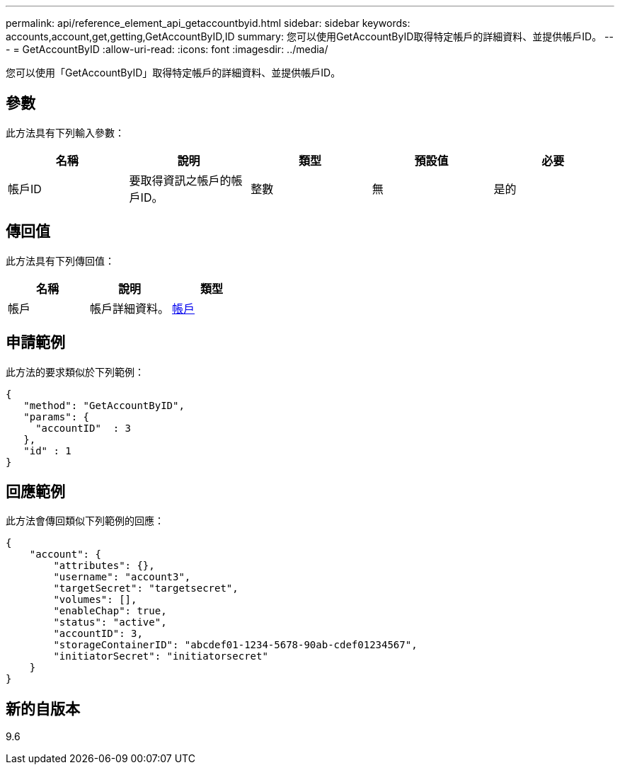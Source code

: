 ---
permalink: api/reference_element_api_getaccountbyid.html 
sidebar: sidebar 
keywords: accounts,account,get,getting,GetAccountByID,ID 
summary: 您可以使用GetAccountByID取得特定帳戶的詳細資料、並提供帳戶ID。 
---
= GetAccountByID
:allow-uri-read: 
:icons: font
:imagesdir: ../media/


[role="lead"]
您可以使用「GetAccountByID」取得特定帳戶的詳細資料、並提供帳戶ID。



== 參數

此方法具有下列輸入參數：

|===
| 名稱 | 說明 | 類型 | 預設值 | 必要 


 a| 
帳戶ID
 a| 
要取得資訊之帳戶的帳戶ID。
 a| 
整數
 a| 
無
 a| 
是的

|===


== 傳回值

此方法具有下列傳回值：

|===
| 名稱 | 說明 | 類型 


 a| 
帳戶
 a| 
帳戶詳細資料。
 a| 
xref:reference_element_api_account.adoc[帳戶]

|===


== 申請範例

此方法的要求類似於下列範例：

[listing]
----
{
   "method": "GetAccountByID",
   "params": {
     "accountID"  : 3
   },
   "id" : 1
}
----


== 回應範例

此方法會傳回類似下列範例的回應：

[listing]
----
{
    "account": {
        "attributes": {},
        "username": "account3",
        "targetSecret": "targetsecret",
        "volumes": [],
        "enableChap": true,
        "status": "active",
        "accountID": 3,
        "storageContainerID": "abcdef01-1234-5678-90ab-cdef01234567",
        "initiatorSecret": "initiatorsecret"
    }
}
----


== 新的自版本

9.6
